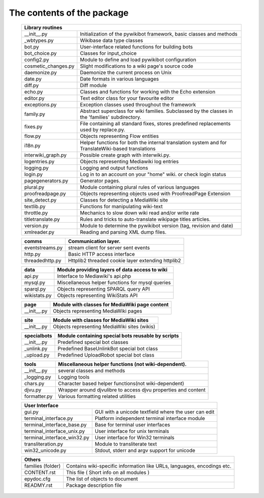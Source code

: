 The contents of the package
---------------------------

    +-----------------------------------------------------------------------------------+
    |  Library routines                                                                 |
    +============================+======================================================+
    | __init__.py                | Initialization of the pywikibot framework,           |
    |                            | basic classes and methods                            |
    +----------------------------+------------------------------------------------------+
    | _wbtypes.py                | Wikibase data type classes                           |
    +----------------------------+------------------------------------------------------+
    | bot.py                     | User-interface related functions for building bots   |
    +----------------------------+------------------------------------------------------+
    | bot_choice.py              | Classes for input_choice                             |
    +----------------------------+------------------------------------------------------+
    | config2.py                 | Module to define and load pywikibot configuration    |
    +----------------------------+------------------------------------------------------+
    | cosmetic_changes.py        | Slight modifications to a wiki page's source code    |
    +----------------------------+------------------------------------------------------+
    | daemonize.py               | Daemonize the current process on Unix                |
    +----------------------------+------------------------------------------------------+
    | date.py                    | Date formats in various languages                    |
    +----------------------------+------------------------------------------------------+
    | diff.py                    | Diff module                                          |
    +----------------------------+------------------------------------------------------+
    | echo.py                    | Classes and functions for working with the Echo      |
    |                            | extension                                            |
    +----------------------------+------------------------------------------------------+
    | editor.py                  | Text editor class for your favourite editor          |
    +----------------------------+------------------------------------------------------+
    | exceptions.py              | Exception classes used throughout the framework      |
    +----------------------------+------------------------------------------------------+
    | family.py                  | Abstract superclass for wiki families. Subclassed by |
    |                            | the classes in the 'families' subdirectory.          |
    +----------------------------+------------------------------------------------------+
    | fixes.py                   | File containing all standard fixes, stores           |
    |                            | predefined replacements used by replace.py.          |
    +----------------------------+------------------------------------------------------+
    | flow.py                    | Objects representing Flow entities                   |
    +----------------------------+------------------------------------------------------+
    | i18n.py                    | Helper functions for both the internal translation   |
    |                            | system and for TranslateWiki-based translations      |
    +----------------------------+------------------------------------------------------+
    | interwiki_graph.py         | Possible create graph with interwiki.py.             |
    +----------------------------+------------------------------------------------------+
    | logentries.py              | Objects representing Mediawiki log entries           |
    +----------------------------+------------------------------------------------------+
    | logging.py                 | Logging and output functions                         |
    +----------------------------+------------------------------------------------------+
    | login.py                   | Log in to an account on your "home" wiki. or check   |
    |                            | login status                                         |
    +----------------------------+------------------------------------------------------+
    | pagegenerators.py          | Generator pages.                                     |
    +----------------------------+------------------------------------------------------+
    | plural.py                  | Module containing plural rules of various languages  |
    +----------------------------+------------------------------------------------------+
    | proofreadpage.py           | Objects representing objects used with ProofreadPage |
    |                            | Extension                                            |
    +----------------------------+------------------------------------------------------+
    | site_detect.py             | Classes for detecting a MediaWiki site               |
    +----------------------------+------------------------------------------------------+
    | textlib.py                 | Functions for manipulating wiki-text                 |
    +----------------------------+------------------------------------------------------+
    | throttle.py                | Mechanics to slow down wiki read and/or write rate   |
    +----------------------------+------------------------------------------------------+
    | titletranslate.py          | Rules and tricks to auto-translate wikipage titles   |
    |                            | articles.                                            |
    +----------------------------+------------------------------------------------------+
    | version.py                 | Module to determine the pywikibot version (tag,      |
    |                            | revision and date)                                   |
    +----------------------------+------------------------------------------------------+
    | xmlreader.py               | Reading and parsing XML dump files.                  |
    +----------------------------+------------------------------------------------------+


    +----------------------------+------------------------------------------------------+
    |  comms                     | Communication layer.                                 |
    +============================+======================================================+
    | eventstreams.py            | stream client for server sent events                 |
    +----------------------------+------------------------------------------------------+
    | http.py                    | Basic HTTP access interface                          |
    +----------------------------+------------------------------------------------------+
    | threadedhttp.py            | Httplib2 threaded cookie layer extending httplib2    |
    +----------------------------+------------------------------------------------------+


    +----------------------------+------------------------------------------------------+
    | data                       | Module providing layers of data access to wiki       |
    +============================+======================================================+
    | api.py                     | Interface to Mediawiki's api.php                     |
    +----------------------------+------------------------------------------------------+
    | mysql.py                   | Miscellaneous helper functions for mysql queries     |
    +----------------------------+------------------------------------------------------+
    | sparql.py                  | Objects representing SPARQL query API                |
    +----------------------------+------------------------------------------------------+
    | wikistats.py               | Objects representing WikiStats API                   |
    +----------------------------+------------------------------------------------------+


    +----------------------------+------------------------------------------------------+
    | page                       | Module with classes for MediaWiki page content       |
    +============================+======================================================+
    | __init__.py                | Objects representing MediaWiki pages                 |
    +----------------------------+------------------------------------------------------+


    +----------------------------+------------------------------------------------------+
    | site                       | Module with classes for MediaWiki sites              |
    +============================+======================================================+
    | __init__.py                | Objects representing MediaWiki sites (wikis)         |
    +----------------------------+------------------------------------------------------+


    +----------------------------+------------------------------------------------------+
    | specialbots                | Module containing special bots reusable by scripts   |
    +============================+======================================================+
    | __init__.py                | Predefined special bot classes                       |
    +----------------------------+------------------------------------------------------+
    | _unlink.py                 | Predefined BaseUnlinkBot special bot class           |
    +----------------------------+------------------------------------------------------+
    | _upload.py                 | Predefined UploadRobot special bot class             |
    +----------------------------+------------------------------------------------------+


    +----------------------------+------------------------------------------------------+
    | tools                      | Miscellaneous helper functions (not wiki-dependent). |
    +============================+======================================================+
    | __init__.py                | several classes and methods                          |
    +----------------------------+------------------------------------------------------+
    | _logging.py                | Logging tools                                        |
    +----------------------------+------------------------------------------------------+
    | chars.py                   | Character based helper functions(not wiki-dependent) |
    +----------------------------+------------------------------------------------------+
    | djvu.py                    | Wrapper around djvulibre to access djvu properties   |
    |                            | and content                                          |
    +----------------------------+------------------------------------------------------+
    | formatter.py               | Various formatting related utilities                 |
    +----------------------------+------------------------------------------------------+


    +-----------------------------------------------------------------------------------+
    | User Interface                                                                    |
    +============================+======================================================+
    | gui.py                     | GUI with a unicode textfield where the user can edit |
    +----------------------------+------------------------------------------------------+
    | terminal_interface.py      | Platform independent terminal interface module       |
    +----------------------------+------------------------------------------------------+
    | terminal_interface_base.py | Base for terminal user interfaces                    |
    +----------------------------+------------------------------------------------------+
    | terminal_interface_unix.py | User interface for unix terminals                    |
    +----------------------------+------------------------------------------------------+
    | terminal_interface_win32.py| User interface for Win32 terminals                   |
    +----------------------------+------------------------------------------------------+
    | transliteration.py         | Module to transliterate text                         |
    +----------------------------+------------------------------------------------------+
    | win32_unicode.py           | Stdout, stderr and argv support for unicode          |
    +----------------------------+------------------------------------------------------+


    +-----------------------------------------------------------------------------------+
    | Others                                                                            |
    +============================+======================================================+
    | families (folder)          | Contains wiki-specific information like URLs,        |
    |                            | languages, encodings etc.                            |
    +----------------------------+------------------------------------------------------+
    | CONTENT.rst                | This file ( Short info on all modules )              |
    +----------------------------+------------------------------------------------------+
    | epydoc.cfg                 | The list of objects to document                      |
    +----------------------------+------------------------------------------------------+
    | READMY.rst                 | Package description file                             |
    +----------------------------+------------------------------------------------------+

